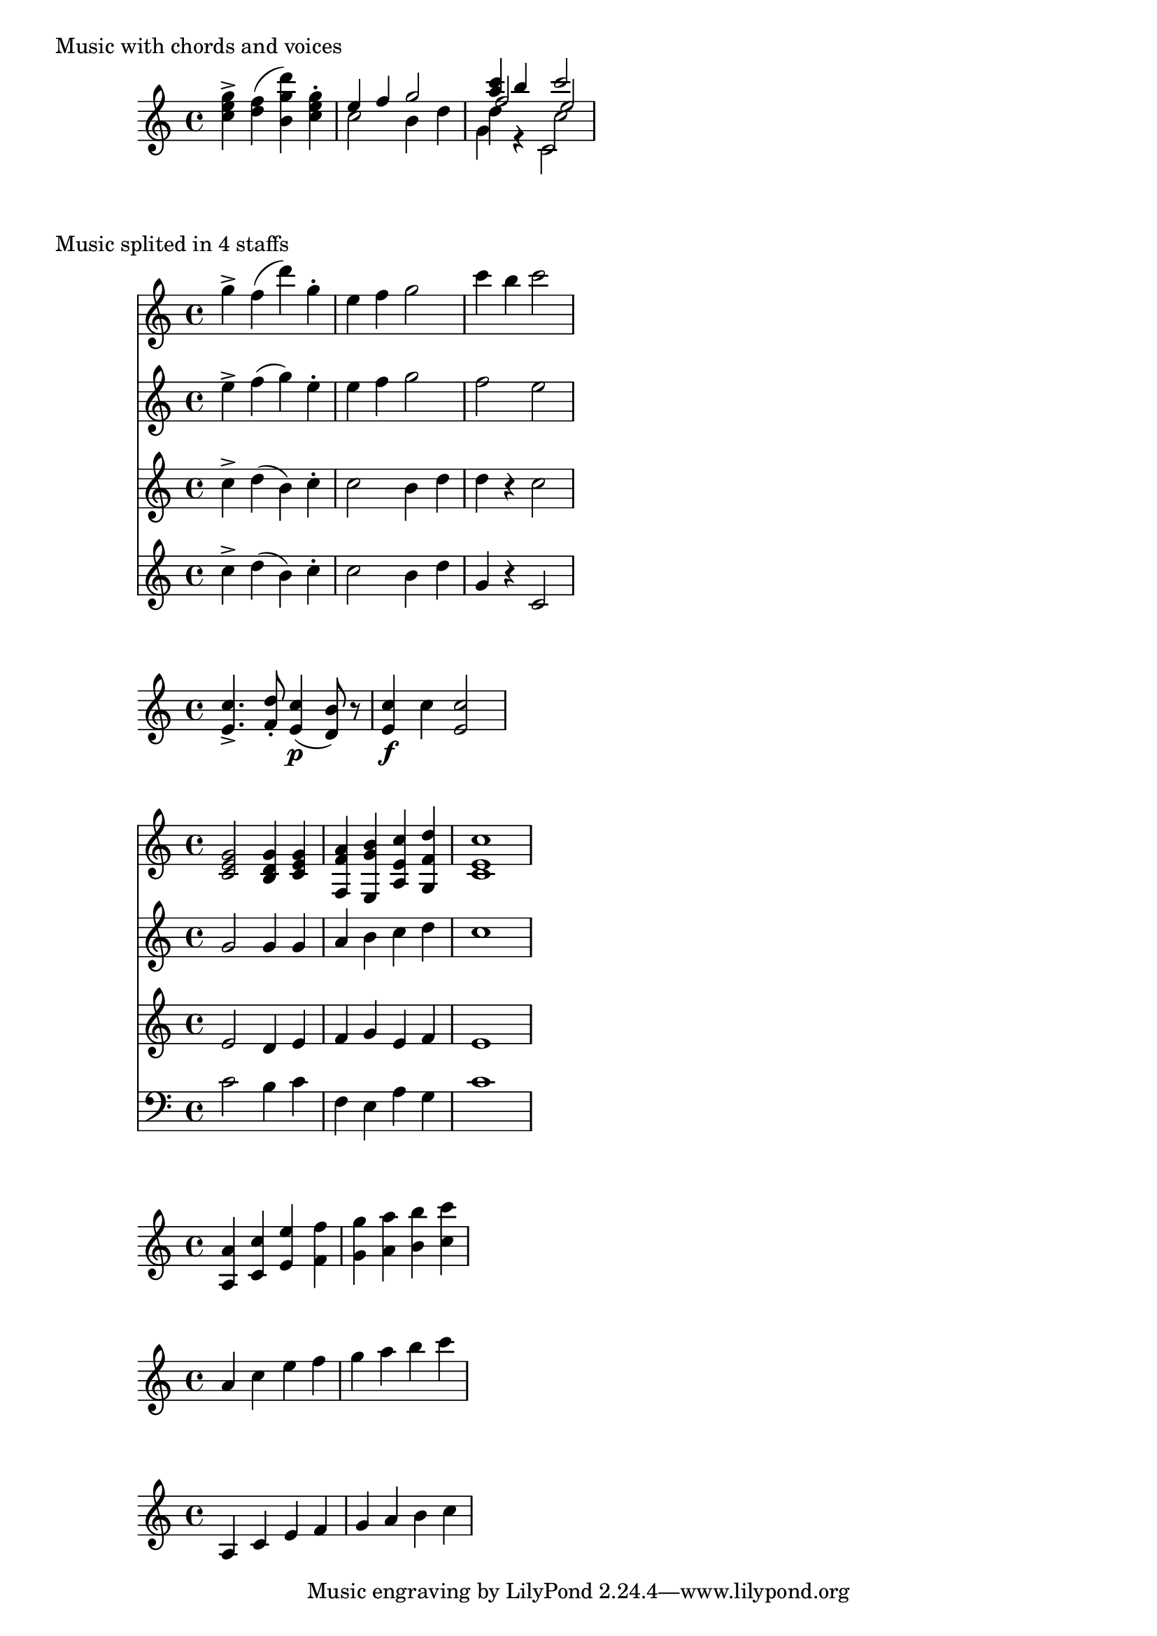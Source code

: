 %% http://lsr.dsi.unimi.it/LSR/Item?u=1&id=761
%% see also http://lsr.dsi.unimi.it/LSR/Item?u=1&id=545
%% see for snippet upgrade http://gillesth.free.fr/Lilypond/addAt/

%% by Gilles Gilles THIBAULT.
%% for Lilypond 2.16 or higher.
%% version 2013/04/16 : last change = replace chord-elts->note
%% by chord->note. You can now specified several numbers, to
%% extract several notes at one time

#(define (noteEvent? music)
(eq? (ly:music-property music 'name) 'NoteEvent))

#(define (no-duration? music)
(not (ly:duration? (ly:music-property music 'duration))))

#(define (expand-q-chords music); for q chords : see chord-repetition-init.ly
(expand-repeat-chords! (list 'rhythmic-event) music))

%%%%%%%%%%%%%%%%%%%%%%%%%%  extractNote  %%%%%%%%%%%%%%%%%%%%%%%%%%%%%%%%%%%%%
#(define tagNotExtractNote (gensym))
#(use-modules (ice-9 receive)) %% for the use of receive

#(define (chord->note chord n . args)
"Return the note n of one chord, keeping articulations.
Other numbers can be specified in args"
(receive (notes others)
 (partition noteEvent? (ly:music-property chord 'elements))
 (if (null? notes)
   chord
   (let* ((len (length notes))
          (res (filter-map
            (lambda(i)
              (and (integer? i)
                   (<= i len)
                   (> i 0)
                   (list-ref notes (1- i)))) ; list-ref is zero-based
            (cons n args)))
           (one-note (cond 
             ((null? res) (list-ref notes (1- len)))
             ((null? (cdr res))(car res))
             (else #f))))
      (if one-note
        (begin
          (ly:music-set-property! one-note 'articulations 
            (append (ly:music-property one-note 'articulations) others))
          one-note)
        (make-event-chord (append res others)))))))
         
#(define (extract-note music n . args)
"Extract the note n of each chords in music, keeping articulations.
If other numbers are given in args, the function returns a chord build with all
matching notes. If no note matches, returns the last note of the chord."
 (map-some-music 
   (lambda (evt)
      (cond 
        ((eq? 'EventChord (ly:music-property evt 'name))
           (let ((tags (ly:music-property evt 'tags)))
              (if (memq tagNotExtractNote tags)
                 (ly:music-set-property! evt 'tags ; only remove the tag
                     (delq tagNotExtractNote tags))
                 (set! evt (apply chord->note evt n args)))
              evt))
        (else (and (ly:music-property evt 'duration #f) evt))))
   (expand-q-chords music)))

%% TO DO : add a parameter optional pred?
extractNote = #(define-music-function (parser location n music )
                                                            (number? ly:music?)
 (extract-note music n))

% usefull for notExtractNote
tagify = #(define-music-function (parser location tag music)(symbol? ly:music?)
"Add `tag in the tags property of all chords"
(music-map
	(lambda (evt)
    (if (eq? 'EventChord (ly:music-property evt 'name))
       (ly:music-set-property! evt 'tags
             (cons tag (ly:music-property evt 'tags))))
		evt)
	music))
notExtractNote = #(define-music-function (parser location music)(ly:music?)
"Avoids music to be extracted by \\extractNote."
#{
  \tagify #tagNotExtractNote $music
#})

%%%%%%%%%%%%%%%%%%%%%%%%%%  extractVoice  %%%%%%%%%%%%%%%%%%%%%%%%%%%%%%%%%%%%%
#(define tagNotExtractVoice (gensym))

#(define (extract-voice voices n)
(let ((len (length voices)))
 (list-ref voices (1-     ; list-ref is zero-based
  (if (and (<= n len)(> n 0)) n len)))))

extractVoice = #(define-music-function (parser location x music )
                                                            (number? ly:music?)
"Round x to the natural number just underneath (let's call it n), then extract
music from the n-th voice of all simultaneous music of the same level, keeping 
only basic music events (no more \\Voicexxx or \\new Voice).
If a voice then splits itself into another voices, the first decimal digit is 
taken as number for the extraction, and so on ..."
(let loop ((evt (music-filter
              (lambda(x) 
                (let ((name (ly:music-property x 'name)))
                  (not (or (memq name (list 
                                'OverrideProperty 'PropertySet 'VoiceSeparator))
                           (and (eq? name 'ContextSpeccedMusic)
                                (null? (ly:music-property x 'element)))))))
               music)))
  (if (no-duration? evt)
    (let ((elt (ly:music-property evt 'element))
          (elts (ly:music-property evt 'elements))
          (name (ly:music-property evt 'name)))
      (if (ly:music? elt) 
        (case name
           ((ContextSpeccedMusic) (set! evt (loop elt)))
           (else (ly:music-set-property! evt 'element (loop elt)))))
      (if (pair? elts)
        (case name
           ((EventChord) evt)                       ; don't enter inside chords
           ((SimultaneousMusic)
              (let ((tags (ly:music-property evt 'tags)))
                 (if (memq tagNotExtractVoice tags)
                   (ly:music-set-property! evt 'tags ; only remove the tag
                                                 (delq tagNotExtractVoice tags))
                   (let*((save-x x)                 ; for x = 4.321, we have :
                         (n  (truncate x))          ; n = 4
                         (y (- (* 10  x)(* 10 n)))) ; y = 43.21 - 40 = 3.21
                      (set! evt (extract-voice elts (inexact->exact n)))
                      (set! x (if (< y 1) n y)) ; keep n if (truncate y) = 0
                      (set! evt (loop evt))     ; SimultaneousMusic inside?
                      (set! x save-x)))))
           (else (ly:music-set-property! evt 'elements (map loop elts)))))))
  evt))

notExtractVoice = #(define-music-function (parser location music)(ly:music?)
"Inside an \\extractVoice section, avoids that a part of this section (called
here `music) to be extracted."
#{
  \tag #tagNotExtractVoice $music
#})


%%%%%%%%%%%%%%%%%%%%%%%%%%%%% derivated functions %%%%%%%%%%%%%%%%%%%%%%%%%%%%%
%% If you have enter << <c e g> \\ <ais cis fis> >>, the first function will
%% give you c, the second fis
extractPartUpper = #(define-music-function (parser location music )(ly:music?)
 #{ \extractNote #1000 \extractVoice #1 $music    #})

extractPartLower = #(define-music-function (parser location music )(ly:music?)
 #{ \extractNote #1 \extractVoice #1000 $music    #})
                          %%%%%% shortcuts %%%%%%%
#(define ePU extractPartUpper)
#(define ePL extractPartLower)


%%%%%%%%%%%%%%%%%%%%% addNote

#(define (add-note music notes-to-add)                ; notes-to-add as music
  (define (note->chords-arti note)                    ; note as a NoteEvent
    (receive (note-arti chord-arti)
      (partition      ; separates arti for NoteEvent from arti for EventChord
        (lambda (evt)(memq (ly:music-property evt 'name)
                       (list 'StringNumberEvent 'StrokeFingerEvent 'FingeringEvent)))
        (ly:music-property note 'articulations))
      (ly:music-set-property! note 'articulations note-arti)
      chord-arti))
  (let* ((alist      ; a list of pairs of 2 lists : '(notes . articulations)
          (reverse (let loop ((m (expand-q-chords notes-to-add)) ; q to chords
                              (p '())) ; m = music, p previous value of the list
            (case (ly:music-property m 'name)
              ((or SkipEvent SkipMusic) ; a skip in notes-to-add means : add nothing
                 (cons #f p))           ; add #f to the list
              ((NoteEvent) 
                 (acons (list m) (note->chords-arti m) p))
              ((EventChord)
                 (receive (notes arti) ; separates notes from scripts, dynamics etc
                   (partition noteEvent? (ly:music-property m 'elements))
                   (if (pair? notes)(acons notes arti p) p)))
              (else (let ((e (ly:music-property m 'element)))
                 (fold loop
                       (if (ly:music? e)(loop e p) p)
                       (ly:music-property m 'elements))))))))
        (entry #f)  ; will be (car alist)
        (entry? (lambda() (and
                  (pair? alist)
                  (begin (set! entry (car alist))
                         (set! alist (cdr alist))
                         entry))))
        (do-add (lambda (notes arti)
                  (let* ((dur (ly:music-property (car notes) 'duration))
                         (new-notes (map            ; fix all durations to dur
                           (lambda(evt)(ly:music-set-property! evt 'duration dur)
                                       evt)
                           (car entry)))            ; the list of new notes
                         (new-arti (cdr entry)))    ; the articulations
                     (append new-notes notes new-arti arti)))))
    ;; combine in chords, each element of alist with notes of music  
   (map-some-music
     (lambda(x)
       (case (ly:music-property x 'name)
           ((NoteEvent)(if (entry?)
              (make-event-chord (do-add (list x) (note->chords-arti x)))
              x))
           ((EventChord)
              (if (entry?)(receive (notes arti) ; separates notes from scripts, dynamics etc
                (partition noteEvent? (ly:music-property x 'elements))
                (if (pair? notes)(ly:music-set-property! x 'elements (do-add notes arti)))))
              x)
           (else (and (ly:music-property x 'duration #f) x)))) ; #f means : go deeper
     (expand-q-chords music))))


addNote = #(define-music-function (parser location music notes)
                                                          (ly:music? ly:music?)

(add-note #{\relative c' $music  #}   ; the 2 music-parameters will
          #{\relative c' $notes  #})) % be seen in \relative mode
          

%%%%%%%%%%%%%%%%%%%% addVoice
addVoice = #(define-music-function (parser location music newVoice)
                                                          (ly:music? ly:music?)
;; #{
;;  <<
;;      { \voiceOne $music }
;;      \new Voice { \voiceTwo $newVoice }
;;  >>
;; \oneVoice
;;#})
#{
  <<
      $music  \\ $newVoice
  >>
#})

addVoiceReverse = #(define-music-function (parser location music newVoice)
                                                          (ly:music? ly:music?)
#{
  <<
      { \voiceOne $newVoice }
      \new Voice { \voiceTwo $music }
  >>
  \oneVoice
#})
                                                          
%%%%%%%%%%%%%%%%%%%%
deleteDynamics = #(define-music-function (parser location music) (ly:music?)
	(music-filter
		(lambda (evt)
			(not (memq (ly:music-property evt 'name) (list
							'AbsoluteDynamicEvent
							'CrescendoEvent
							'DecrescendoEvent))))
   		music))

%%%%%%%%%%%%%%%%%%%%
#(define (rest-score r)
  (let ((score 0)
	(yoff (ly:grob-property-data r 'Y-offset))
	(sp (ly:grob-property-data r 'staff-position)))
    (if (number? yoff)
	(set! score (+ score 2))
	(if (eq? yoff 'calculation-in-progress)
	    (set! score (- score 3))))
    (and (number? sp)
	 (<= 0 2 sp)
	 (set! score (+ score 2))
	 (set! score (- score (abs (- 1 sp)))))
    score))

#(define (merge-rests-on-positioning grob)
  (let* ((can-merge #f)
	 (elts (ly:grob-object grob 'elements))
	 (num-elts (and (ly:grob-array? elts)
			(ly:grob-array-length elts)))
	 (two-voice? (= num-elts 2)))
    (if two-voice?
	(let* ((v1-grob (ly:grob-array-ref elts 0))
	       (v2-grob (ly:grob-array-ref elts 1))
	       (v1-rest (ly:grob-object v1-grob 'rest))
	       (v2-rest (ly:grob-object v2-grob 'rest)))
	  (and
	   (ly:grob? v1-rest)
	   (ly:grob? v2-rest)
	   (let* ((v1-duration-log (ly:grob-property v1-rest 'duration-log))
		  (v2-duration-log (ly:grob-property v2-rest 'duration-log))
		  (v1-dot (ly:grob-object v1-rest 'dot))
		  (v2-dot (ly:grob-object v2-rest 'dot))
		  (v1-dot-count (and (ly:grob? v1-dot)
				     (ly:grob-property v1-dot 'dot-count -1)))
		  (v2-dot-count (and (ly:grob? v2-dot)
				     (ly:grob-property v2-dot 'dot-count -1))))
	     (set! can-merge
		   (and
		    (number? v1-duration-log)
		    (number? v2-duration-log)
		    (= v1-duration-log v2-duration-log)
		    (eq? v1-dot-count v2-dot-count)))
	     (if can-merge
		 ;; keep the rest that looks best:
		 (let* ((keep-v1? (>= (rest-score v1-rest)
				      (rest-score v2-rest)))
			(rest-to-keep (if keep-v1? v1-rest v2-rest))
			(dot-to-kill (if keep-v1? v2-dot v1-dot)))
		   ;; uncomment if you're curious of which rest was chosen:
		   ;;(ly:grob-set-property! v1-rest 'color green)
		   ;;(ly:grob-set-property! v2-rest 'color blue)
		   (ly:grob-suicide! (if keep-v1? v2-rest v1-rest))
		   (if (ly:grob? dot-to-kill)
		       (ly:grob-suicide! dot-to-kill))
		   (ly:grob-set-property! rest-to-keep 'direction 0)
		   (ly:rest::y-offset-callback rest-to-keep)))))))
    (if can-merge
	#t
	(ly:rest-collision::calc-positioning-done grob))))

%%%%%%%%%%%%%%%%%%%%%%%%
absolute = #(define-music-function (parser location music) (ly:music?)
"A \\relative command will have no effect in the resulting music."
(make-music 'UnrelativableMusic 'element music))

doubleNote = #(define-music-function (parser location music) (ly:music?)
"Double each note with the note an octave higher."
 #{
   \addNote \transpose c c' \relative { $music } $music
 #})


%%%%%%%%%%%%%%%%%%%%%%%%
doubleDur = #(define-music-function (parser location music)(ly:music?)
 (music-filter
	(lambda (evt)
		(let ((dur (ly:music-property evt 'duration)))
			(if (ly:duration? dur)
				(ly:music-set-property! evt 'duration
				  (ly:make-duration
					  (1- (ly:duration-log dur))
					  (ly:duration-dot-count dur))))
		  #t))
	music))

halfDur = #(define-music-function (parser location music)(ly:music?)
 (music-filter
	(lambda (evt)
		(let ((dur (ly:music-property evt 'duration)))
			(if (ly:duration? dur)
				(ly:music-set-property! evt 'duration
				  (ly:make-duration
					  (1+ (ly:duration-log dur))
					  (ly:duration-dot-count dur))))
		  #t))
	music))
	%%%%%%%%%%%%%%%%%%%%%%%%%%%%%%%%%%%%%%%%%%%%%%%%%%%%%%
%{ 
music = \relative c''{
	<c e g>4-> <d f>( <b g' d'>) <c e g>-.
	<<
	  {e4 f g2 << {<a c>4 b c2} \new Voice { \voiceThree f,2 e} >> }
	\\
	{ c2 b4 d <<{d4 r c2}  \new Voice  {\voiceFour g4 r c,2}>>}
	>>
}

\score {
		\new Staff \music
		\header { piece = "Music with chords and voices"}
}
\score { <<
	  \new Staff	\extractNote #3 \extractVoice #1 \music   %% same result
	                                             %%  with \extractPartUpper \music
 	  \new Staff 	\extractNote #2 \extractVoice #1.2 \music
	  \new Staff	\extractNote #1 \extractVoice #2.1 \music
	  \new Staff	\extractNote #1 \extractVoice #4 \music     %% same result
	                                             %% with \extractPartLower\music
	>>
	\header { piece = "Music splited in 4 staffs"}
}

 musicA = {c'4.-> d8-. c4(\p b8) r c4\f c c2}
 musicB = {e f e d e s e}
 music = \addNote \musicA \musicB

 \new Voice \music

  music =  {
   g'2  g4 g
   a b c d
   c1
 }
 musicB = \addNote \addNote \music { e d e f g e f e}{ c b c f, e a g c}
 \score {<<
 \new Staff \musicB
 \new Staff \extractNote #3 \musicB
 \new Staff \extractNote #2 \musicB
 \new Staff {\clef bass \extractNote #1 \musicB}
>>
 }


mus = \relative { a4 c e f g a b c }
music = \doubleNote \mus
\new Staff \music
\new Staff \ePU \music
\new Staff \ePL \music


 %}

 
music = \relative c''{
	<c e g>4-> <d f>( <b g' d'>) <c e g>-.
	<<
	  {e4 f g2 << {<a c>4 b c2} \new Voice { \voiceThree f,2 e} >> }
	\\
	{ c2 b4 d <<{ d4 r c2 }  \new Voice  { \voiceFour g4 r c,2 }>>}
	>>
}

\score {
		\new Staff \music
		\header { piece = "Music with chords and voices"}
}
\score { <<
	  \new Staff	\extractNote #3 \extractVoice #1 \music   %% same result
	                                             %%  with \extractPartUpper \music
 	  \new Staff 	\extractNote #2 \extractVoice #1.2 \music
	  \new Staff	\extractNote #1 \extractVoice #2.1 \music
	  \new Staff	\extractNote #1 \extractVoice #4 \music     %% same result
	                                             %% with \extractPartLower\music
	>>
	\header { piece = "Music splited in 4 staffs"}
}

 musicA = {c'4.-> d8-. c4(\p b8) r c4\f c c2}
 musicB = {e f e d e s e}
 music = \addNote \musicA \musicB

 \new Voice \music

  music =  {
   g'2  g4 g
   a b c d
   c1
 }
 musicB = \addNote \addNote \music { e d e f g e f e}{ c b c f, e a g c}
 \score {<<
 \new Staff \musicB
 \new Staff \extractNote #3 \musicB
 \new Staff \extractNote #2 \musicB
 \new Staff {\clef bass \extractNote #1 \musicB}
>>
 }


mus = \relative { a4 c e f g a b c }
music = \doubleNote \mus
\new Staff \music
\new Staff \ePU \music
\new Staff \ePL \music
